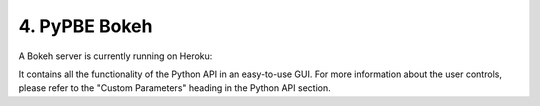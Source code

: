 =============================
 4. PyPBE Bokeh
=============================
A Bokeh server is currently running on Heroku:

.. PyPBE Bokeh Server:: https://pypbe.herokuapp.com/pypbe-bk

.. image:: https://github.com/drericstrong/pypbe/blob/master/images/pypbe-bk_screenshot.png?raw=true

It contains all the functionality of the Python API in an easy-to-use GUI. For more information about the user controls, please refer to the "Custom Parameters" heading in the Python API section.